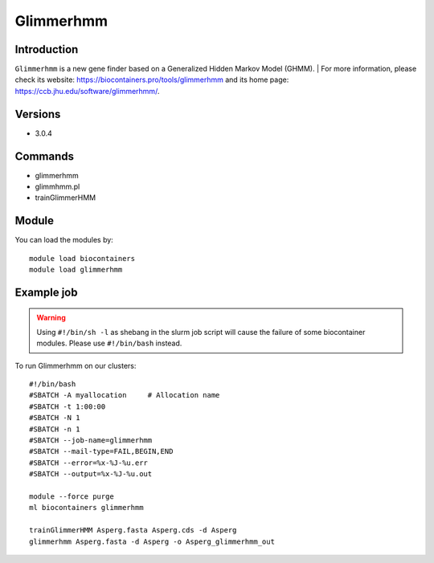 .. _backbone-label:

Glimmerhmm
==============================

Introduction
~~~~~~~~
``Glimmerhmm`` is a new gene finder based on a Generalized Hidden Markov Model (GHMM). 
| For more information, please check its website: https://biocontainers.pro/tools/glimmerhmm and its home page: https://ccb.jhu.edu/software/glimmerhmm/.

Versions
~~~~~~~~
- 3.0.4

Commands
~~~~~~~
- glimmerhmm
- glimmhmm.pl
- trainGlimmerHMM

Module
~~~~~~~~
You can load the modules by::
    
    module load biocontainers
    module load glimmerhmm

Example job
~~~~~
.. warning::
    Using ``#!/bin/sh -l`` as shebang in the slurm job script will cause the failure of some biocontainer modules. Please use ``#!/bin/bash`` instead.

To run Glimmerhmm on our clusters::

    #!/bin/bash
    #SBATCH -A myallocation     # Allocation name 
    #SBATCH -t 1:00:00
    #SBATCH -N 1
    #SBATCH -n 1
    #SBATCH --job-name=glimmerhmm
    #SBATCH --mail-type=FAIL,BEGIN,END
    #SBATCH --error=%x-%J-%u.err
    #SBATCH --output=%x-%J-%u.out

    module --force purge
    ml biocontainers glimmerhmm

    trainGlimmerHMM Asperg.fasta Asperg.cds -d Asperg
    glimmerhmm Asperg.fasta -d Asperg -o Asperg_glimmerhmm_out
